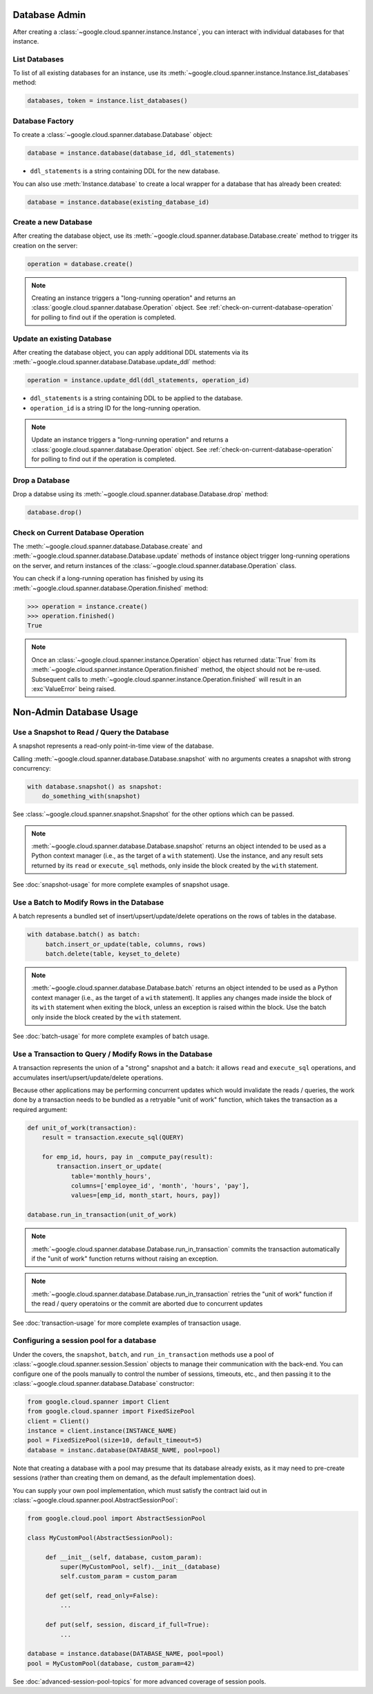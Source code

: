 Database Admin
==============

After creating a :class:`~google.cloud.spanner.instance.Instance`, you can
interact with individual databases for that instance.


List Databases
--------------

To list of all existing databases for an instance, use its
:meth:`~google.cloud.spanner.instance.Instance.list_databases` method:

.. code:: python

    databases, token = instance.list_databases()


Database Factory
----------------

To create a :class:`~google.cloud.spanner.database.Database` object:

.. code:: python

    database = instance.database(database_id, ddl_statements)

- ``ddl_statements`` is a string containing DDL for the new database.

You can also use :meth:`Instance.database` to create a local wrapper for
a database that has already been created:

.. code:: python

    database = instance.database(existing_database_id)


Create a new Database
---------------------

After creating the database object, use its
:meth:`~google.cloud.spanner.database.Database.create` method to
trigger its creation on the server:

.. code:: python

    operation = database.create()

.. note::

    Creating an instance triggers a "long-running operation" and
    returns an :class:`google.cloud.spanner.database.Operation`
    object.  See :ref:`check-on-current-database-operation` for polling
    to find out if the operation is completed.


Update an existing Database
---------------------------

After creating the database object, you can apply additional DDL statements
via its :meth:`~google.cloud.spanner.database.Database.update_ddl` method:

.. code:: python

    operation = instance.update_ddl(ddl_statements, operation_id)

- ``ddl_statements`` is a string containing DDL to be applied to
  the database.

- ``operation_id`` is a string ID for the long-running operation.

.. note::

    Update an instance triggers a "long-running operation" and
    returns a :class:`google.cloud.spanner.database.Operation`
    object.  See :ref:`check-on-current-database-operation` for polling
    to find out if the operation is completed.


Drop a Database
---------------

Drop a databse using its
:meth:`~google.cloud.spanner.database.Database.drop` method:

.. code:: python

    database.drop()


.. _check-on-current-database-operation:

Check on Current Database Operation
-----------------------------------

The :meth:`~google.cloud.spanner.database.Database.create` and
:meth:`~google.cloud.spanner.database.Database.update` methods of instance
object trigger long-running operations on the server, and return instances
of the :class:`~google.cloud.spanner.database.Operation` class.

You can check if a long-running operation has finished
by using its :meth:`~google.cloud.spanner.database.Operation.finished`
method:

.. code:: python

    >>> operation = instance.create()
    >>> operation.finished()
    True

.. note::

    Once an :class:`~google.cloud.spanner.instance.Operation` object
    has returned :data:`True` from its
    :meth:`~google.cloud.spanner.instance.Operation.finished` method, the
    object should not be re-used. Subsequent calls to
    :meth:`~google.cloud.spanner.instance.Operation.finished`
    will result in an :exc`ValueError` being raised.

Non-Admin Database Usage
========================

Use a Snapshot to Read / Query the Database
-------------------------------------------

A snapshot represents a read-only point-in-time view of the database.

Calling :meth:`~google.cloud.spanner.database.Database.snapshot` with
no arguments creates a snapshot with strong concurrency:

.. code:: python

   with database.snapshot() as snapshot:
       do_something_with(snapshot)

See :class:`~google.cloud.spanner.snapshot.Snapshot` for the other options
which can be passed.

.. note::

   :meth:`~google.cloud.spanner.database.Database.snapshot` returns an
   object intended to be used as a Python context manager (i.e., as the
   target of a ``with`` statement).  Use the instance, and any result
   sets returned by its ``read`` or ``execute_sql`` methods, only inside
   the block created by the ``with`` statement.

See :doc:`snapshot-usage` for more complete examples of snapshot usage.

Use a Batch to Modify Rows in the Database
------------------------------------------

A batch represents a bundled set of insert/upsert/update/delete operations
on the rows of tables in the database.

.. code:: python

   with database.batch() as batch:
        batch.insert_or_update(table, columns, rows)
        batch.delete(table, keyset_to_delete)

.. note::

   :meth:`~google.cloud.spanner.database.Database.batch` returns an
   object intended to be used as a Python context manager (i.e., as the
   target of a ``with`` statement).  It applies any changes made inside
   the block of its ``with`` statement when exiting the block, unless an
   exception is raised within the block.  Use the batch only inside
   the block created by the ``with`` statement.

See :doc:`batch-usage` for more complete examples of batch usage.

Use a Transaction to Query / Modify Rows in the Database
--------------------------------------------------------

A transaction represents the union of a "strong" snapshot and a batch:
it allows ``read`` and ``execute_sql`` operations, and accumulates
insert/upsert/update/delete operations.

Because other applications may be performing concurrent updates which
would invalidate the reads / queries, the work done by a transaction needs
to be bundled as a retryable "unit of work" function, which takes the
transaction as a required argument:

.. code:: python

   def unit_of_work(transaction):
       result = transaction.execute_sql(QUERY)

       for emp_id, hours, pay in _compute_pay(result):
           transaction.insert_or_update(
               table='monthly_hours',
               columns=['employee_id', 'month', 'hours', 'pay'],
               values=[emp_id, month_start, hours, pay])

   database.run_in_transaction(unit_of_work)

.. note::

   :meth:`~google.cloud.spanner.database.Database.run_in_transaction`
   commits the transaction automatically if the "unit of work" function
   returns without raising an exception.

.. note::

   :meth:`~google.cloud.spanner.database.Database.run_in_transaction`
   retries the "unit of work" function if the read / query operatoins
   or the commit are aborted due to concurrent updates

See :doc:`transaction-usage` for more complete examples of transaction usage.

Configuring a session pool for a database
-----------------------------------------

Under the covers, the ``snapshot``, ``batch``, and ``run_in_transaction``
methods use a pool of :class:`~google.cloud.spanner.session.Session` objects
to manage their communication with the back-end.  You can configure
one of the pools manually to control the number of sessions, timeouts, etc.,
and then passing it to the :class:`~google.cloud.spanner.database.Database`
constructor:

.. code-block:: python

   from google.cloud.spanner import Client
   from google.cloud.spanner import FixedSizePool
   client = Client()
   instance = client.instance(INSTANCE_NAME)
   pool = FixedSizePool(size=10, default_timeout=5)
   database = instanc.database(DATABASE_NAME, pool=pool)

Note that creating a database with a pool may presume that its database
already exists, as it may need to pre-create sessions (rather than creating
them on demand, as the default implementation does).

You can supply your own pool implementation, which must satisfy the
contract laid out in :class:`~google.cloud.spanner.pool.AbstractSessionPool`:

.. code-block:: python

   from google.cloud.pool import AbstractSessionPool

   class MyCustomPool(AbstractSessionPool):

        def __init__(self, database, custom_param):
            super(MyCustomPool, self).__init__(database)
            self.custom_param = custom_param

        def get(self, read_only=False):
            ...

        def put(self, session, discard_if_full=True):
            ...

   database = instance.database(DATABASE_NAME, pool=pool)
   pool = MyCustomPool(database, custom_param=42)

See :doc:`advanced-session-pool-topics` for more advanced coverage of
session pools.
